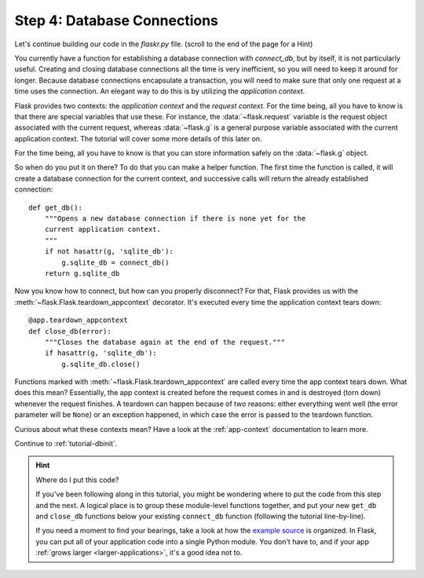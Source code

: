 .. _tutorial-dbcon:

Step 4: Database Connections
----------------------------

Let's continue building our code in the `flaskr.py` file.  
(scroll to the end of the page for a Hint)

You currently have a function for establishing a database connection with
`connect_db`, but by itself, it is not particularly useful.  Creating and
closing database connections all the time is very inefficient, so you will
need to keep it around for longer.  Because database connections
encapsulate a transaction, you will need to make sure that only one
request at a time uses the connection. An elegant way to do this is by
utilizing the *application context*.

Flask provides two contexts: the *application context* and the
*request context*.  For the time being, all you have to know is that there
are special variables that use these.  For instance, the
:data:`~flask.request` variable is the request object associated with
the current request, whereas :data:`~flask.g` is a general purpose
variable associated with the current application context.  The tutorial
will cover some more details of this later on.

For the time being, all you have to know is that you can store information
safely on the :data:`~flask.g` object.

So when do you put it on there?  To do that you can make a helper
function.  The first time the function is called, it will create a database
connection for the current context, and successive calls will return the
already established connection::

    def get_db():
        """Opens a new database connection if there is none yet for the
        current application context.
        """
        if not hasattr(g, 'sqlite_db'):
            g.sqlite_db = connect_db()
        return g.sqlite_db

Now you know how to connect, but how can you properly disconnect?  For
that, Flask provides us with the :meth:`~flask.Flask.teardown_appcontext`
decorator.  It's executed every time the application context tears down::

    @app.teardown_appcontext
    def close_db(error):
        """Closes the database again at the end of the request."""
        if hasattr(g, 'sqlite_db'):
            g.sqlite_db.close()

Functions marked with :meth:`~flask.Flask.teardown_appcontext` are called
every time the app context tears down.  What does this mean?
Essentially, the app context is created before the request comes in and is
destroyed (torn down) whenever the request finishes.  A teardown can
happen because of two reasons: either everything went well (the error
parameter will be ``None``) or an exception happened, in which case the error
is passed to the teardown function.

Curious about what these contexts mean?  Have a look at the
:ref:`app-context` documentation to learn more.

Continue to :ref:`tutorial-dbinit`.

.. hint:: Where do I put this code?

   If you've been following along in this tutorial, you might be wondering
   where to put the code from this step and the next.  A logical place is to
   group these module-level functions together, and put your new
   ``get_db`` and ``close_db`` functions below your existing
   ``connect_db`` function (following the tutorial line-by-line).

   If you need a moment to find your bearings, take a look at how the `example
   source`_ is organized.  In Flask, you can put all of your application code
   into a single Python module.  You don't have to, and if your app :ref:`grows
   larger <larger-applications>`, it's a good idea not to.

.. _example source:
   https://github.com/pallets/flask/tree/master/examples/flaskr/
